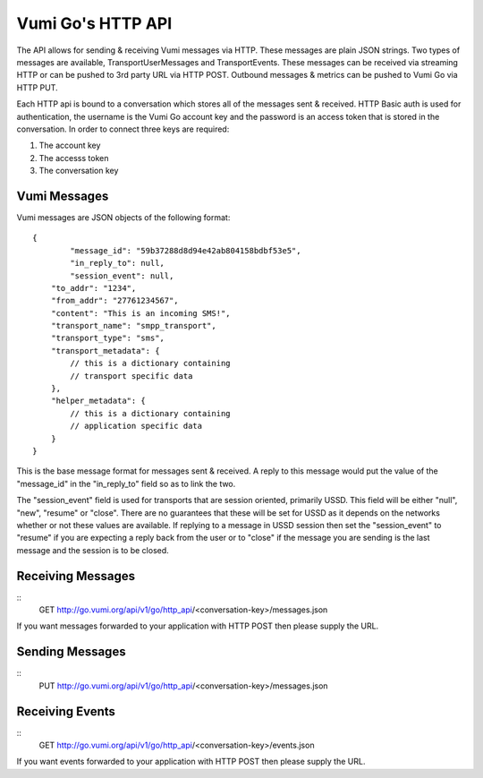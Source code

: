 Vumi Go's HTTP API
==================

The API allows for sending & receiving Vumi messages via HTTP. These messages are plain JSON strings. Two types of messages are available, TransportUserMessages and TransportEvents. These messages can be received via streaming HTTP or can be pushed to 3rd party URL via HTTP POST. Outbound messages & metrics can be pushed to Vumi Go via HTTP PUT.

Each HTTP api is bound to a conversation which stores all of the messages sent & received. HTTP Basic auth is used for authentication, the username is the Vumi Go account key and the password is an access token that is stored in the conversation. In order to connect three keys are required:

1. The account key
2. The accesss token
3. The conversation key


Vumi Messages
-------------

Vumi messages are JSON objects of the following format:

::

	{
		"message_id": "59b37288d8d94e42ab804158bdbf53e5",
		"in_reply_to": null,
		"session_event": null,
	    "to_addr": "1234",
	    "from_addr": "27761234567",
	    "content": "This is an incoming SMS!",
	    "transport_name": "smpp_transport",
	    "transport_type": "sms",
	    "transport_metadata": {
	        // this is a dictionary containing
	        // transport specific data
	    },
	    "helper_metadata": {
	    	// this is a dictionary containing
	    	// application specific data
	    }
	}

This is the base message format for messages sent & received. A reply to this message would put the value of the "message_id" in the "in_reply_to" field so as to link the two.

The "session_event" field is used for transports that are session oriented, primarily USSD. This field will be either "null", "new", "resume" or "close". There are no guarantees that these will be set for USSD as it depends on the networks whether or not these values are available. If replying to a message in USSD session then set the "session_event" to "resume" if you are expecting a reply back from the user or to "close" if the message you are sending is the last message and the session is to be closed.


Receiving Messages
------------------

::
	GET http://go.vumi.org/api/v1/go/http_api/<conversation-key>/messages.json

If you want messages forwarded to your application with HTTP POST then please supply the URL.

Sending Messages
----------------

::
	PUT http://go.vumi.org/api/v1/go/http_api/<conversation-key>/messages.json

Receiving Events
----------------

::
	GET http://go.vumi.org/api/v1/go/http_api/<conversation-key>/events.json

If you want events forwarded to your application with HTTP POST then please supply the URL.